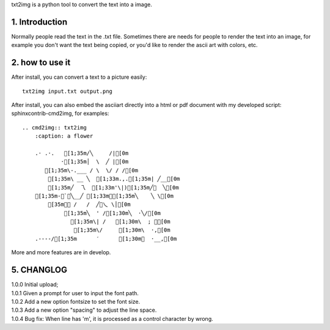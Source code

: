 .. meta::
   :description: gnuplot plotting backend for python.
   :keywords: gnuplot, py-gnuplot, pandas, python, plot

txt2img is a python tool to convert the text into a image.

1. Introduction
================

Normally people read the text in the .txt file. Sometimes there are needs for
people to render the text into an image, for example you don't want the text
being copied, or you'd like to render the ascii art with colors, etc.

2. how to use it
================

After install, you can convert a text to a picture easily::

    txt2img input.txt output.png

After install, you can also embed the asciiart directly into a html or pdf
document with my developed script: sphinxcontrib-cmd2img, for examples::

    .. cmd2img:: txt2img
        :caption: a flower

        .· .·.   [1;35m/╲     /|[0m
                ·[1;35m│  \  ╱ |[0m
           [1;35m\-.___ / \  \/ / /[0m
            [1;35m\ __ ╲  [1;33m.,.[1;35m| ╱__[0m
            [1;35m╱  乁  [1;33m'\|)[1;35m╱￣  ╲[0m
        [1;35m-＜`︶╲__╱ [1;33m︶[1;35m╲    ╲ \[0m
            [35m￣￣ /   /  ╱﹀乀 \│[0m
                 [1;35m╲  ' /[1;30m╲  ·╲/[0m
                   [1;35m\| /   [1;30m\  ; ｀[0m
                    [1;35m\/     [1;30m\  ·,[0m
        .----/[1;35m      ′      [1;30m︳  ·__,[0m

More and more features are in develop.

5. CHANGLOG
=============

| 1.0.0 Initial upload;
| 1.0.1 Given a prompt for user to input the font path.
| 1.0.2 Add a new option fontsize to set the font size.
| 1.0.3 Add a new option "spacing" to adjust the line space.
| 1.0.4 Bug fix: When line has 'm', it is processed as a control character by wrong.

